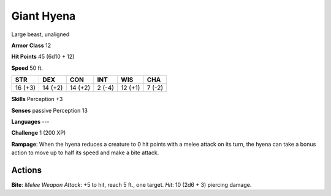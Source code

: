 
.. _srd:giant-hyena:

Giant Hyena
-----------

Large beast, unaligned

**Armor Class** 12

**Hit Points** 45 (6d10 + 12)

**Speed** 50 ft.

+-----------+-----------+-----------+----------+-----------+----------+
| STR       | DEX       | CON       | INT      | WIS       | CHA      |
+===========+===========+===========+==========+===========+==========+
| 16 (+3)   | 14 (+2)   | 14 (+2)   | 2 (-4)   | 12 (+1)   | 7 (-2)   |
+-----------+-----------+-----------+----------+-----------+----------+

**Skills** Perception +3

**Senses** passive Perception 13

**Languages** ---

**Challenge** 1 (200 XP)

**Rampage**: When the hyena reduces a creature to 0 hit points with a
melee attack on its turn, the hyena can take a bonus action to move up
to half its speed and make a bite attack.

Actions
~~~~~~~~~~~~~~~~~~~~~~~~~~~~~~~~~

**Bite**: *Melee Weapon Attack*: +5 to hit, reach 5 ft., one target.
*Hit*: 10 (2d6 + 3) piercing damage.
